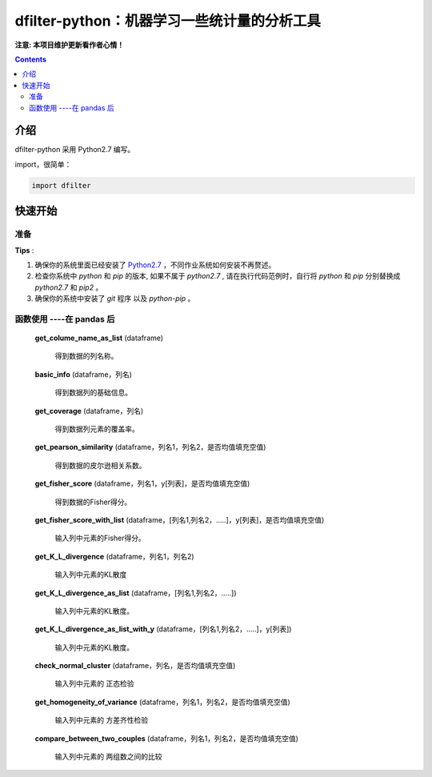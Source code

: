 dfilter-python：机器学习一些统计量的分析工具
===============================

**注意: 本项目维护更新看作者心情！**

.. contents::


介绍
----

dfilter-python 采用 Python2.7 编写。

import，很简单：

.. code-block:: python

    import dfilter



快速开始
---------

准备
~~~~~~~~~~~~~~~~~~~~~~~~~~~~~~~~

**Tips** :

1.  确保你的系统里面已经安装了 `Python2.7 <https://www.python.org/>`_ ，不同作业系统如何安装不再赘述。
2.  检查你系统中 `python` 和 `pip` 的版本, 如果不属于 `python2.7` , 请在执行代码范例时，自行将 `python` 和 `pip` 分别替换成 `python2.7` 和 `pip2` 。
3.  确保你的系统中安装了 `git` 程序 以及 `python-pip` 。




函数使用 ----在 pandas 后
~~~~~~~~~~~~~~~~~~~~~~~~~~~~~~~~~~~~~~~~~~~~~

 **get_colume_name_as_list** (dataframe)

  得到数据的列名称。

 **basic_info** (dataframe，列名)

  得到数据列的基础信息。

 **get_coverage** (dataframe，列名)

  得到数据列元素的覆盖率。

 **get_pearson_similarity** (dataframe，列名1，列名2，是否均值填充空值)

  得到数据的皮尔逊相关系数。

 **get_fisher_score** (dataframe，列名1，y[列表]，是否均值填充空值)

  得到数据的Fisher得分。

 **get_fisher_score_with_list** (dataframe，[列名1,列名2，.....]，y[列表]，是否均值填充空值)

  输入列中元素的Fisher得分。

 **get_K_L_divergence** (dataframe，列名1，列名2)

  输入列中元素的KL散度

 **get_K_L_divergence_as_list** (dataframe，[列名1,列名2，.....])

  输入列中元素的KL散度。

 **get_K_L_divergence_as_list_with_y** (dataframe，[列名1,列名2，.....]，y[列表])

  输入列中元素的KL散度。

 **check_normal_cluster** (dataframe，列名，是否均值填充空值)

  输入列中元素的 正态检验

 **get_homogeneity_of_variance** (dataframe，列名1，列名2，是否均值填充空值)

  输入列中元素的 方差齐性检验

 **compare_between_two_couples** (dataframe，列名1，列名2，是否均值填充空值)

  输入列中元素的 两组数之间的比较
